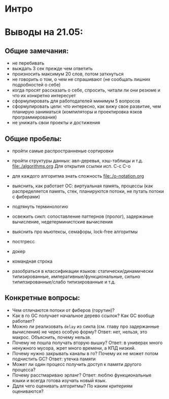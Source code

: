 * Интро

* Выводы на 21.05:

** Общие замечания:
- не перебивать
- выждать 3 сек прежде чем ответить
- произносить максимум 20 слов, потом заткнуться
- не говорить о том, о чем не спрашивают (не сообщать лишних подробностей
  о себе)
- когда просят рассказать о себе, спросить, читали ли они резюме и что их
  конкретно интересует
- сформулировать для работодателей минимум 5 вопросов
- сформулировать цели: что интересно, как вижу свое развитие, чем
  планирую заниматься (компиляторы и проектировка язков
  программирования)
- не унижать свои проекты и достижения

** Общие пробелы:

- пройти самые распространненые сортировки
- пройти структуры данных: авл-деревья, хэш-таблицы и т.д.
  [[file:./algorithms.org]]
  Для открытия ссылки исп. С-с С-o

- для каждого алгоритма знать сложность
  [[file:./o-notation.org]]

- выяснить, как работает ОС: виртуальная память, процессы (как
  распределяется память, стек, планируются потоки, не путать потоки с фиберами)
- подтянуть терминологию
- освежить сикп: сопоставление паттернов (пролог), задержаные вычисление,
  недетерминистские вычисления
- выяснить про мьютексы, семафоры, lock-free алгоритмы
- постгресс
- докер
- командная строка
- разобраться в классификации языков: статически/динамически
  типизированные, императивные/функциональные, сильно
  типипзированные/слабо типизированные и т.д.

** Конкретные вопросы:

- Чем отличаются потоки от фиберов (горутин)?
- Как в го GC получает начальное дерево ссылок? Как GC вообще работает?
- Можно ли реализовать ~delay~ из сикпа (см. главу про задержанные
  вычисления) не через особую форму? Ответ: нет, нельзя, это
  макрос. Объяснить, почему нельзя.
- Почему не пошла получать вторую вышку? Ответ: в универах много
  ненужного мусора, жрет много времени, а КПД низкий.
- Почему нужно закрывать каналы в го? Почему их не может потом подчистить
  GC? Ответ: утечка памяти
- Может ли один процесс получить доступ к памяти другого процесса?
- Почему расстмариваю эрланг? Ответ: люблю функциональные языки и всегда
  готова изучать новый язык.
- Ддля чего оценивать алгоритмы? По каким критериям оцениваются?
